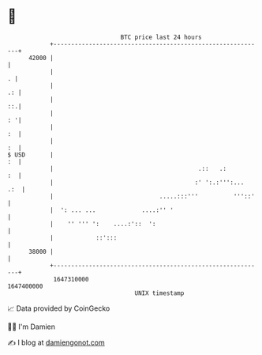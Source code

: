 * 👋

#+begin_example
                                   BTC price last 24 hours                    
               +------------------------------------------------------------+ 
         42000 |                                                            | 
               |                                                          . | 
               |                                                         .: | 
               |                                                         ::.| 
               |                                                         : '| 
               |                                                         :  | 
               |                                                         :  | 
   $ USD       |                                                         :  | 
               |                                         .::   .:        :  | 
               |                                        :' ':.:''':...  .:  | 
               |                              .....:::'''          '''::'   | 
               |  ': ... ...             ....:'' '                          | 
               |    '' ''' ':    ....:'::  ':                               | 
               |            ::':::                                          | 
         38000 |                                                            | 
               +------------------------------------------------------------+ 
                1647310000                                        1647400000  
                                       UNIX timestamp                         
#+end_example
📈 Data provided by CoinGecko

🧑‍💻 I'm Damien

✍️ I blog at [[https://www.damiengonot.com][damiengonot.com]]
